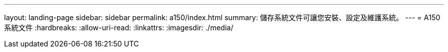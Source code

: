 ---
layout: landing-page 
sidebar: sidebar 
permalink: a150/index.html 
summary: 儲存系統文件可讓您安裝、設定及維護系統。 
---
= A150系統文件
:hardbreaks:
:allow-uri-read: 
:linkattrs: 
:imagesdir: ./media/



